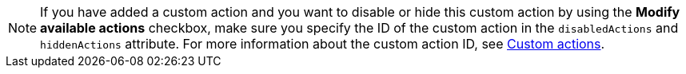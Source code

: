 [NOTE]
If you have added a custom action and you want to disable or hide this custom action by using the *Modify available actions* checkbox, make sure you specify the ID of the custom action in the `disabledActions` and `hiddenActions` attribute. For more information about the custom action ID, see xref:customize-actions-menu.adoc[Custom actions].